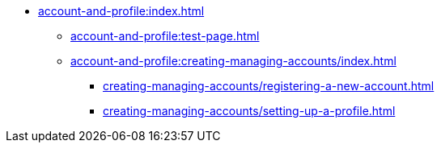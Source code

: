 * xref:account-and-profile:index.adoc[]
** xref:account-and-profile:test-page.adoc[]

** xref:account-and-profile:creating-managing-accounts/index.adoc[]

*** xref:creating-managing-accounts/registering-a-new-account.adoc[]

*** xref:creating-managing-accounts/setting-up-a-profile.adoc[]
